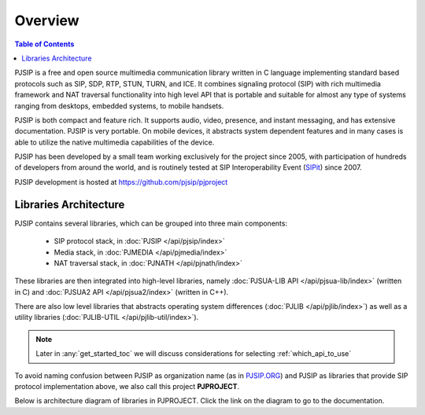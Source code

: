 Overview
*******************************

.. contents:: Table of Contents
    :depth: 2


PJSIP is a free and open source multimedia communication library written in C language
implementing standard based protocols such as SIP, SDP, RTP, STUN, TURN, and ICE. 
It combines signaling protocol (SIP) with rich multimedia framework and NAT traversal
functionality into high level API that is portable and suitable for almost any type of
systems ranging from desktops, embedded systems, to mobile handsets.

PJSIP is both compact and feature rich. It supports audio, video, presence, and instant
messaging, and has extensive documentation. PJSIP is very portable. On mobile devices,
it abstracts system dependent features and in many cases is able to utilize the native
multimedia capabilities of the device.

PJSIP has been developed by a small team working exclusively for the project since 2005,
with participation of hundreds of developers from around the world, and is routinely
tested at SIP Interoperability Event (`SIPit <https://www.sipit.net>`__) since 2007.

PJSIP development is hosted at https://github.com/pjsip/pjproject


Libraries Architecture
=========================================

PJSIP contains several libraries, which can be grouped into three main components:

 - SIP protocol stack, in :doc:`PJSIP </api/pjsip/index>`
 - Media stack, in :doc:`PJMEDIA </api/pjmedia/index>`
 - NAT traversal stack, in :doc:`PJNATH </api/pjnath/index>`

These libraries are then integrated into high-level libraries, namely
:doc:`PJSUA-LIB API </api/pjsua-lib/index>` (written in C) and 
:doc:`PJSUA2 API </api/pjsua2/index>` (written in C++).

There are also low level libraries that abstracts operating system differences
(:doc:`PJLIB </api/pjlib/index>`) as well as a utility libraries 
(:doc:`PJLIB-UTIL </api/pjlib-util/index>`).

.. note::

    Later in :any:`get_started_toc` we will discuss considerations for selecting
    :ref:`which_api_to_use`

To avoid naming confusion between PJSIP as organization name (as in 
`PJSIP.ORG <https://pjsip.org>`__) and PJSIP as libraries that provide SIP protocol
implementation  above, we also call this project **PJPROJECT**.

Below is architecture diagram of libraries in PJPROJECT. Click the link on the 
diagram to go to the documentation.

.. raw:: html
    :file: architecture.svg


